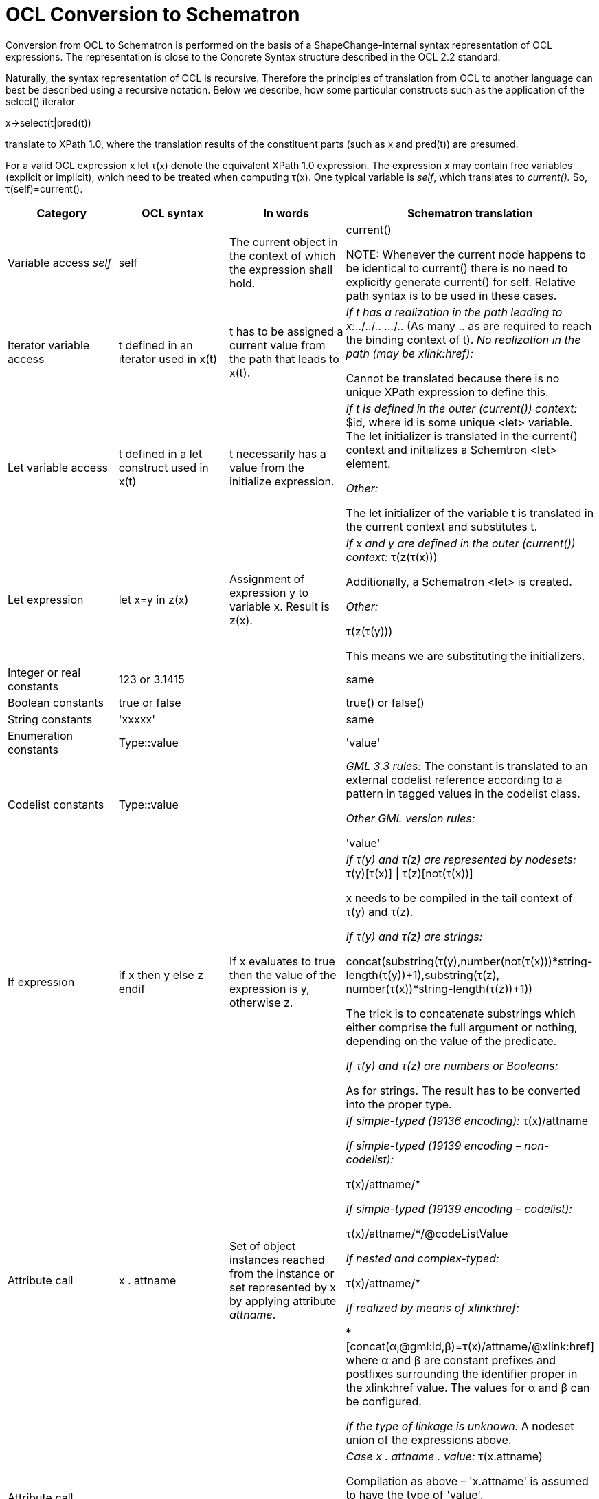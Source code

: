 :doctype: book
:encoding: utf-8
:lang: en
:toc: macro
:toc-title: Table of contents
:toclevels: 5

:toc-position: left

:appendix-caption: Annex

:numbered:
:sectanchors:
:sectnumlevels: 5

[[OCL_Conversion_to_Schematron]]
= OCL Conversion to Schematron

Conversion from OCL to Schematron is performed on the basis of a
ShapeChange-internal syntax representation of OCL expressions. The
representation is close to the Concrete Syntax structure described in
the OCL 2.2 standard.

Naturally, the syntax representation of OCL is recursive. Therefore the
principles of translation from OCL to another language can best be
described using a recursive notation. Below we describe, how some
particular constructs such as the application of the select() iterator

x->select(t|pred(t))

translate to XPath 1.0, where the translation results of the constituent
parts (such as x and pred(t)) are presumed.

For a valid OCL expression x let τ(x) denote the equivalent XPath 1.0
expression. The expression x may contain free variables (explicit or
implicit), which need to be treated when computing τ(x). One typical
variable is _self_, which translates to _current()._ So,
τ(self)=current().

[width="100%",cols="1,1,1,2",options="header"]
|===
|Category |OCL syntax |In words |Schematron translation

|Variable access _self_ |self |The current object in the context of
which the expression shall hold. |current()

NOTE: Whenever the current
node happens to be identical to current() there is no need to explicitly
generate current() for self. Relative path syntax is to be used in these
cases.

|Iterator variable access |t defined in an iterator used in x(t) |t has
to be assigned a current value from the path that leads to x(t). a|
_If t has a realization in the path leading to x:_../../.. .../.. (As many
.. as are required to reach the binding context of t). _No realization in
the path (may be xlink:href):_

[red]#Cannot be translated because there is no unique XPath expression to
define this.#

|Let variable access |t defined in a let construct used in x(t) |t
necessarily has a value from the initialize expression. a|
__If t is defined in the outer (current()) context:__ $id, where id is
some unique <let> variable. The let initializer is translated in the
current() context and initializes a Schemtron <let> element.

_Other:_

The let initializer of the variable t is translated in the current
context and substitutes t.

|Let expression |let x=y in z(x) |Assignment of expression y to variable
x. Result is z(x). a|
__If x and y are defined in the outer (current()) context:__ τ(z(τ(x)))

Additionally, a Schematron <let> is created.

_Other:_

τ(z(τ(y)))

This means we are substituting the initializers.

|Integer or real constants |123 or 3.1415 | |same

|Boolean constants |true or false | |true() or false()

|String constants |'xxxxx' | |same

|Enumeration constants |Type::value | |'value'

|Codelist constants |Type::value | a|
__GML 3.3 rules:__ The constant is translated to an external codelist
reference according to a pattern in tagged values in the codelist class.

_Other GML version rules:_

'value'

|If expression |if x then y else z endif |If x evaluates to true then
the value of the expression is y, otherwise z. a|
__If τ(y) and τ(z) are represented by nodesets:__ τ(y)[τ(x)] \|
τ(z)[not(τ(x))]

x needs to be compiled in the tail context of τ(y) and τ(z).

_If τ(y) and τ(z) are strings:_

concat(substring(τ(y),number(not(τ(x)))*string-length(τ(y))+1),substring(τ(z),
number(τ(x))*string-length(τ(z))+1))

The trick is to concatenate substrings which either comprise the full
argument or nothing, depending on the value of the predicate.

_If τ(y) and τ(z) are numbers or Booleans:_

As for strings. The result has to be converted into the proper type.

|Attribute call |x . attname |Set of object instances reached from the
instance or set repre­sented by x by applying attribute _attname_. a|
__If simple-typed (19136 encoding):__ τ(x)/attname

_If simple-typed (19139 encoding – non-codelist):_

τ(x)/attname/*

_If simple-typed (19139 encoding – codelist):_

τ(x)/attname/*/@codeListValue

_If nested and complex-typed:_

τ(x)/attname/*

_If realized by means of xlink:href:_

*[concat(α,@gml:id,β)=τ(x)/attname/@xlink:href] where α and β are
constant prefixes and postfixes surrounding the identifier proper in the
xlink:href value. The values for α and β can be configured.

__If the type of linkage is unknown:__ A nodeset union of the expressions
above.

|Attribute call according to nilReason implementation pattern |x .
attname . valuex . attname . reason |Set of instances reached by
attname, respectively by attname/@nilReason a|
__Case x . attname . value:__ τ(x.attname)

Compilation as above – 'x.attname' is assumed to have the type of
'value'.

_Case x . attname . reason (19136 encoding):_

τ(x.attname)[@xsi.nil='true']/@nilReason

_Case x . attname . reason (19139 encoding):_

τ(x.attname)[not(*)]/@gco:nilReason

|Operation call allInstances() |x . allInstances() |Set of all object
instances of type x.x represents a type-valued expression. a|
__If x is a type constant:__ Nodeset union (n~1~\|…\|n~i~), where

n~k~=//T~k~[@gml:id] and T~k~ is one of the concrete derivations of the
type of x (including x).

_If x is a type expression:_

Cannot be translated because required schema information is not
available at run-time.

|Operation call oclIsKindOf() |x . oclIsKindOf(y) |The single object
instance x is checked for complying with type y. a|
__If y is a type constant:__ boolean(τ(x)[name()='T~1~' or … or
name()='T~i~']), where

T~k~ is one of the names of the concrete derivations of y, including y.

boolean(…) may be omitted if the argument is known to be used by
operands, which do an implicit conversion to Boolean.

_If y is a type expression:_

Cannot be translated because required schema information is not
available at run-time.

|Operation call oclIsTypeOf() |x . oclIsTypeOf(y) |The single object
instance x is checked for being of type y. a|
__If y is a type constant:__ boolean(τ(x) [name()='T']), where T is the
name of the type y.

_If y is a type expression:_

boolean(τ(x)/self::*[name()=name(τ(y))])

boolean(…) may be omitted if the argument is known to be used by
operands, which do an implicit conversion to Boolean.

NOTE: Expression part not implemented.

_Type-comparing CharacterString to code lists:_

We are making an exception to the strict rules with simple data elements
which we permit being successfully type-compared to code lists.

|Operation call oclAsType() |x . oclAsType(y) |The single object
instance x is downcast to type y. The value is 'undefined' if this is
not possible. a|
__If y is a type constant:__ τ(x)[name()='T~1~' or … or name()='T~i~'],
where

T~k~ is one of the names of the concrete derivations of y, including y.

_If y is a type expression:_

Cannot be translated because required schema information is not
available at run-time.

_Casting CharacterString to code lists:_

We are making an exception to the strict rules with simple data elements
which we permit being casted to code list types.

|Operation call +,-,*,/ |x + y, etc. |Value of x.+(y), etc. a|
τ(x) + τ(y)

τ(x) - τ(y)

τ(x) * τ(y)

τ(x) div τ(y)

|Operation calls =, <> a|
x = y,

x <> y

a|
Value of x.=(y),

x.<>(y)

a|
__If x and y are simple types:__ τ(x) = τ(y)

τ(x) != τ(y)

_If x and y is are objects:_

generate-id(τ(x)) = generate-id(τ(y))

generate-id(τ(x)) != generate-id(τ(y))

|Operation call <, >, <=, >= |x < y |Value of x.<(y), etc. a|
τ(x) < τ(y)

τ(x) > τ(y)

τ(x) <= τ(y)

τ(x) >= τ(y)

|Operation call size() |x . size() |Number of characters in the string
instance x. |string-length(τ(x))

|Operation call concat() |x . concat(y) |String concatenation of x and
y. |concat(τ(x),τ(y)) 

A series of concats may be joined to a
multi-argument concat invocation.

|Operation call substring() |x . substring(y,z) |Substring of x running
from position y to position z |substring(τ(x), τ(y), τ(z)-τ(y)+1)

|Operation call and, or, xor, implies a|
x and y

x or y

x xor y

x implies y

|Logical combination as indicated a|
τ(x) and τ(y)

τ(x) or τ(y)

boolean(τ(x))!=boolean(τ(y))

not(τ(x)) or τ(y)

|Set operation call size() |x -> size() |Number of objects in x.
|count(τ(x))

|Set operation callisEmpty() |x->isEmpty() |Predicate: Is the set
represented by x empty? |not(τ(x))

|Set operation callnotEmpty() |x->notEmpty() |Predicate: Is the set
represented by x not empty? |boolean(τ(x)) 

boolean may be omitted, if
τ(x) is known to be Boolean or is used by operands, which do an implicit
conversion to Boolean.

|Iterator call exists() |x -> exists(t\|b(t)) |Predicate: Does the set x
contain an objects t for which the Boolean expression b(t) holds?
|boolean(τ(x)[τ(b(.))])

boolean may be omitted, if τ(x) is known to be
Boolean or is used by operands, which do an implicit conversion to
Boolean.

|Iterator call forAll() |x -> forAll(t\|b(t)) |Predicate: Does the set x
only contain objects t for which the Boolean expression b(t) holds?
|count(τ(x))=count(τ(x)[τ(b(.))])

In the implementation we map forAll()
to exists(). We can do this because according to first level logic, we
have:x->forAll(t\|b(t))  =  not(x->exists(t\|not(b(t)))

|Iterator call isUnique() |x -> isUnique(t\|y(t)) |Predicate: Does the
set x only contain objects t for which the expression y(t) creates
mutually different objects? a|
[red]+This is a hard one, which could only be solved in a few cases:+

__If y is a constant, y(t)=const:__

+++count(τ(x))<=1+++

_If y is identity and x is object-valued, y(t)=t:_

true()

This is because nodesets are sets.

_If y is identity and x is a collection of basic types, y(t)=t:_

not(τ(x)[.=(preceding::*\|ancestor::*)[count(.\|τ(x))=count(τ(x))]])

This means any value in τ(x) must not be contained in the intersection
of τ(x) with the previous part of the tree.

_If y is an object-valued attribute, y(t)=t.a:_

count(τ(x))=count(τ(x.a))

This is true due to the pigeonhole principle. Note that t.a is required
to be a single value, not a set!

_If y is an attribute carrying a basic data type, y(t)=t.b (19136
encoding):_

// original expression: not(τ(x)[b=(preceding::*|ancestor::*)[count(.|τ(x))=count(τ(x))]/b])

not(τ(x)[b=(preceding::\*\|ancestor::*)[count(.\|τ(x))=count(τ(x))]/b])

This means the value of any b must not be contained in the intersection
of τ(x) with the previous part of the tree. As above, t.b needs to be a
single value.

_If y is an attribute carrying a basic data type, y(t)=t.b (19139
encoding):_

// original expression: not(τ(x)[b/*=(preceding::*|ancestor::*)[count(.|τ(x))=count(τ(x))]/b/*])

not(τ(x)[b/\*=(preceding::*\|ancestor::\*)[count(.\|τ(x))=count(τ(x))]/b/*])

NOTE: This is again different for 19139 codelist access. See "attribute
call" row for this.

_Nested attributes of either kind, y(t)=t.a1.a2…b:_

Each single step needs to be unique. Hence we can reduce this to:

τ(x->isUnique(t\|t.a1)) and τ(x.a1->isUnique(t\|t.a2)) and … and
τ(x.a1.a2…->isUnique(t\|t.b))

_Any other, particularly arbitrary expressions:_

[red]#Cannot be translated because no way to express this in XPath 1.0 has
been found.#

|Iterator call select() |x -> select(t\|b(t)) |Compute the set of those
objects t in x, for which the predicate b(t) holds. a|
τ(x) [τ(b(.))]

Note that this is very similar to exists(), the only
difference being the Boolean interpretation of the result in the
exists() case.

 

|Pattern matching function on Strings a|
x . matches( pattern )

Note: This operation call is an extension. It is not part of the OCL
standard.

|Boolean function which yields true if the pattern of type String
matches the String argument. |[red]#There is no way to express matches() in
XPath 1.0 except by way of using a Java extension function or by making
use of the matches function available in XPath 2.0.#

The implementation
allows configuring either the use of an extension function or of XPath
2.0 syntax. The XPath translation target is configurable text (a
function call), which receives τ(x) and τ(pattern) as substitutes for
the strings '$object$' and '$pattern$', which both have to be part of
the configured function call.
|===

 
